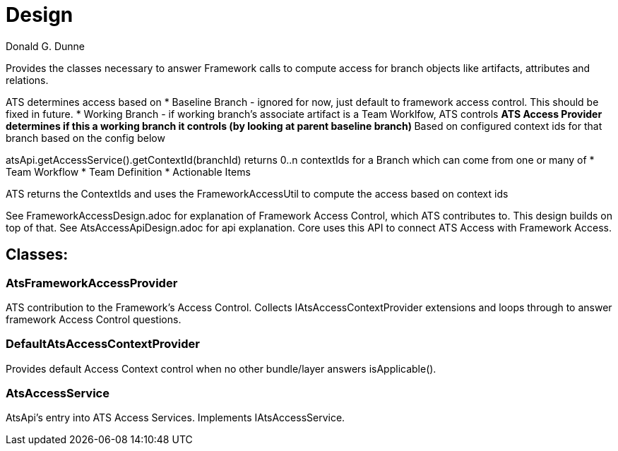 = Design
Donald G. Dunne

Provides the classes necessary to answer Framework calls to compute access for branch objects like artifacts, attributes and relations.

ATS determines access based on 
* Baseline Branch - ignored for now, just default to framework access control.  This should be fixed in future.
* Working Branch - if working branch's associate artifact is a Team Worklfow, ATS controls
** ATS Access Provider determines if this a working branch it controls (by looking at parent baseline branch)
** Based on configured context ids for that branch based on the config below

atsApi.getAccessService().getContextId(branchId) returns 0..n contextIds for a Branch which can come from one or many of
* Team Workflow
* Team Definition
* Actionable Items

ATS returns the ContextIds and uses the FrameworkAccessUtil to compute the access based on context ids

See FrameworkAccessDesign.adoc for explanation of Framework Access Control, which ATS contributes to.  This design builds on top of that.
See AtsAccessApiDesign.adoc for api explanation.  Core uses this API to connect ATS Access with Framework Access.

== Classes: 

=== AtsFrameworkAccessProvider
ATS contribution to the Framework's Access Control.  Collects IAtsAccessContextProvider extensions and loops through to answer framework Access Control questions.

=== DefaultAtsAccessContextProvider
Provides default Access Context control when no other bundle/layer answers isApplicable().

=== AtsAccessService
AtsApi's entry into ATS Access Services.  Implements IAtsAccessService.

